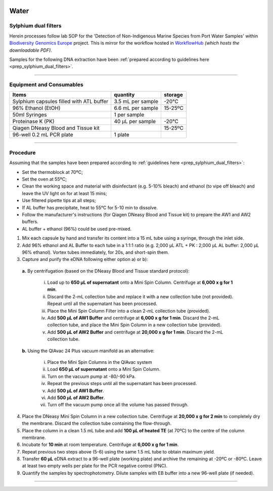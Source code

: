 .. |logo_BGE_alpha| image:: _static/logo_BGE_alpha.png
  :width: 300
  :alt: Alternative text
  :target: https://biodiversitygenomics.eu/

.. |eufund| image:: _static/eu_co-funded.png
  :width: 200
  :alt: Alternative text

.. |chfund| image:: _static/ch-logo-200x50.png
  :width: 210
  :alt: Alternative text

.. |ukrifund| image:: _static/ukri-logo-200x59.png
  :width: 150
  :alt: Alternative text

.. |logo_BGE_small| image:: _static/logo_BGE_alpha.png
  :width: 120
  :alt: Alternative text
  :target: https://biodiversitygenomics.eu/

.. raw:: html

    <style> .red {color:#ff0000; font-weight:bold; font-size:16px} </style>

.. role:: red


|logo_BGE_alpha|


Water
*****

.. _DNAex_sylphium_dual_filters:

Sylphium dual filters
~~~~~~~~~~~~~~~~~~~~~

Herein processes follow lab SOP for the 'Detection of Non-Indigenous Marine Species from Port Water Samples' 
within `Biodiversity Genomics Europe <https://biodiversitygenomics.eu/>`_ project. 
This is mirror for the workflow hosted in `WorkflowHub <https://workflowhub.eu/sops/11?version=1>`_
*(which hosts the downloadable PDF).*

.. |sylphium_filter2| image:: _static/sylphium_filter2.png
  :width: 200
  :alt: Alternative text

|sylphium_filter2|


Samples for the following DNA extraction have 
been :ref:`prepared according to guidelines here <prep_sylphium_dual_filters>`.

___________________________________________________

Equipment and Consumables
~~~~~~~~~~~~~~~~~~~~~~~~~~

+------------------------------------------+-------------------+---------+
| Items                                    | quantity          | storage |
+==========================================+===================+=========+
| Sylphium capsules filled with ATL buffer | 3.5 mL per sample | -20°C   |
+------------------------------------------+-------------------+---------+
| 96% Ethanol (EtOH)                       | 6.6 mL per sample | 15-25ºC |
+------------------------------------------+-------------------+---------+
| 50ml Syringes                            | 1 per sample      |         |
+------------------------------------------+-------------------+---------+
| Proteinase K (PK)                        | 40 μL per sample  | -20°C   |
+------------------------------------------+-------------------+---------+
| Qiagen DNeasy Blood and Tissue kit       |                   | 15-25ºC |
+------------------------------------------+-------------------+---------+
| 96-well 0.2 mL PCR plate                 | 1 plate           |         |
+------------------------------------------+-------------------+---------+

___________________________________________________

Procedure 
~~~~~~~~~~

Assuming that the samples have been prepared according to :ref:`guidelines here <prep_sylphium_dual_filters>`:

* Set the thermoblock at 70ºC; 
* Set the oven at 55ºC; 
* Clean the working space and material with disinfectant (e.g. 5-10% bleach) and ethanol (to vipe off bleach) and leave the UV light on for at least 15 mins;
* Use filtered pipette tips at all steps; 
* If AL buffer has precipitate, heat to 55°C for 5-10 min to dissolve. 
* Follow the manufacturer's instructions (for Qiagen DNeasy Blood and Tissue kit) to prepare the AW1 and AW2 buffers. 
* AL buffer + ethanol (96%) could be used pre-mixed.


1. Mix each capsule by hand and transfer its content into a 15 mL tube using a syringe, through the inlet side. 
2. Add 96% ethanol and AL Buffer to each tube in a 1:1:1 ratio 
   (e.g. 2,000 μL ATL + PK : 2,000 μL AL buffer: 2,000 μL 96% ethanol). 
   Vortex tubes immediately, for 20s, and short-spin them.
3. Capture and purify the eDNA following either option a) or b):

  **a.** By centrifugation (based on the DNeasy Blood and Tissue standard protocol):

    i. Load up to **650 μL of supernatant** onto a Mini Spin Column. Centrifuge at **6,000 x g for 1 min**.  
    ii. Discard  the  2-mL  collection  tube  and  replace  it  with  a  new  collection  tube  (not provided). Repeat until all the supernatant has been processed. 
    iii. Place the Mini Spin Column Filter into a clean 2-mL collection tube (provided). 
    iv. Add **500  μL  of  AW1  Buffer** and  centrifuge  at **6,000  x  g  for  1  min**.  Discard  the  2-mL collection tube, and place the Mini Spin Column in a new collection tube (provided). 
    v. Add **500 μL of AW2 Buffer** and centrifuge at **20,000 x g for 1 min**. Discard the 2-mL collection tube. 

  **b.** Using the QIAvac 24 Plus vacuum manifold as an alternative: 

    i. Place the Mini Spin Columns in the QIAvac system
    ii. Load **650 μL of supernatant** onto a Mini Spin Column.
    iii. Turn on the vacuum pump at -80/-90 kPa. 
    iv. Repeat the previous steps until all the supernatant has been processed. 
    v. Add **500 μL of AW1 Buffer**. 
    vi. Add **500 μL of AW2 Buffer**. 
    vii. Turn off the vacuum pump once all the volume has passed through.

4. Place the DNeasy Mini Spin Column in a new collection tube. 
   Centrifuge at **20,000 x g for 2 min** to completely dry the membrane. 
   Discard the collection tube containing the flow-through. 
5. Place the column in a clean 1.5 mL tube and add **100 μL of heated TE** (at 70ºC) 
   to the centre of the column membrane.  
6. Incubate for **10 min** at room temperature. Centrifuge at **6,000 x g for 1 min**.  
7. Repeat previous two steps above (5-6) using the same 1.5 mL tube to obtain maximum yield. 
8. Transfer **60 μL** eDNA extract to a 96-well plate (working plate) and archive the remaining at -20ºC or -80ºC. Leave at least two empty wells per plate for the PCR negative control (PNC).   
9. Quantify the samples by spectrophotometry. Dilute samples with EB buffer into a new 96-well plate (if needed). 

____________________________________________________

|logo_BGE_small| |eufund| |chfund| |ukrifund|
